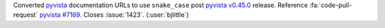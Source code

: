 Converted `pyvista <https://github.com/pyvista/pyvista>`__ documentation
URLs to use ``snake_case`` post
`pyvista v0.45.0 <https://github.com/pyvista/pyvista/releases/tag/v0.45.0>`__
release. Reference :fa:`code-pull-request`
`pyvista #7169 <https://github.com/pyvista/pyvista/pull/7169>`__.
Closes :issue:`1423`. (:user:`bjlittle`)
